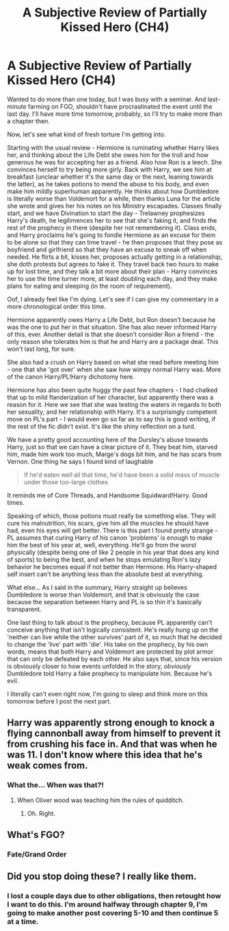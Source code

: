 #+TITLE: A Subjective Review of Partially Kissed Hero (CH4)

* A Subjective Review of Partially Kissed Hero (CH4)
:PROPERTIES:
:Author: Misdreamer
:Score: 12
:DateUnix: 1587419872.0
:DateShort: 2020-Apr-21
:FlairText: Review
:END:
Wanted to do more than one today, but I was busy with a seminar. And last-minute farming on FGO, shouldn't have procrastinated the event until the last day. I'll have more time tomorrow, probably, so I'll try to make more than a chapter then.

Now, let's see what kind of fresh torture I'm getting into.

Starting with the usual review - Hermione is ruminating whether Harry likes her, and thinking about the Life Debt she owes him for the troll and how generous he was for accepting her as a friend. Also how Ron is a leech. She convinces herself to try being more girly. Back with Harry, we see him at breakfast (unclear whether it's the same day or the next, leaning towards the latter), as he takes potions to mend the abuse to his body, and even make him mildly superhuman apparently. He thinks about how Dumbledore is literally worse than Voldemort for a while, then thanks Luna for the article she wrote and gives her his notes on his Ministry escapades. Classes finally start, and we have Divination to start the day - Trelawney prophesizes Harry's death, he legilimences her to see that she's faking it, and finds the rest of the prophecy in there (despite her not remembering it). Class ends, and Harry proclaims he's going to fondle Hermione as an excuse for them to be alone so that they can time travel - he then proposes that they pose as boyfriend and girlfriend so that they have an excuse to sneak off when needed. He flirts a bit, kisses her, proposes actually getting in a relationship, she doth protests but agrees to fake it. They travel back two hours to make up for lost time, and they talk a bit more about their plan - Harry convinces her to use the time turner more, at least doubling each day, and they make plans for eating and sleeping (in the room of requirement).

Oof, I already feel like I'm dying. Let's see if I can give my commentary in a more chronological order this time.

Hermione apparently owes Harry a Life Debt, but Ron doesn't because he was the one to put her in that situation. She has also never informed Harry of this, ever. Another detail is that she doesn't consider Ron a friend - the only reason she tolerates him is that he and Harry are a package deal. This won't last long, for sure.

She also had a crush on Harry based on what she read before meeting him - one that she 'got over' when she saw how wimpy normal Harry was. More of the canon Harry/PL!Harry dichotomy here.

Hermione has also been quite huggy the past few chapters - I had chalked that up to mild flanderization of her character, but apparently there was a reason for it. Here we see that she was testing the waters in regards to both her sexuality, and her relationship with Harry. It's a surprisingly competent move on PL's part - I would even go so far as to say this is good writing, if the rest of the fic didn't exist. It's like the shiny reflection on a turd.

We have a pretty good accounting here of the Dursley's abuse towards Harry, just so that we can have a clear picture of it. They beat him, starved him, made him work too much, Marge's dogs bit him, and he has scars from Vernon. One thing he says I found kind of laughable

#+begin_quote
  If he'd eaten well all that time, he'd have been a solid mass of muscle under those too-large clothes
#+end_quote

It reminds me of Core Threads, and Handsome Squidward!Harry. Good times.

Speaking of which, those potions must really be something else. They will cure his malnutrition, his scars, give him all the muscles he should have had, even his eyes will get better. There is this part I found pretty strange - PL assumes that curing Harry of his canon 'problems' is enough to make him the best of his year at, well, everything. He'll go from the worst physically (despite being one of like 2 people in his year that does any kind of sports) to being the best, and when he stops emulating Ron's lazy behavior he becomes equal if not better than Hermione. His Harry-shaped self insert can't be anything less than the absolute best at everything.

What else... As I said in the summary, Harry straight up believes Dumbledore is worse than Voldemort, and that is obviously the case because the separation between Harry and PL is so thin it's basically transparent.

One last thing to talk about is the prophecy, because PL apparently can't conceive anything that isn't logically consistent. He's really hung up on the 'neither can live while the other survives' part of it, so much that he decided to change the 'live' part with 'die'. His take on the prophecy, by his own words, means that both Harry and Voldemort are protected by plot armor that can only be defeated by each other. He also says that, since his version is obviously closer to how events unfolded in the story, /obviously/ Dumbledore told Harry a fake prophecy to manipulate him. Because he's evil.

I literally can't even right now, I'm going to sleep and think more on this tomorrow before I post the next part.


** Harry was apparently strong enough to knock a flying cannonball away from himself to prevent it from crushing his face in. And that was when he was 11. I don't know where this idea that he's weak comes from.
:PROPERTIES:
:Author: corwinicewolf
:Score: 8
:DateUnix: 1587641576.0
:DateShort: 2020-Apr-23
:END:

*** What the... When was that?!
:PROPERTIES:
:Author: Miqdad_Suleman
:Score: 3
:DateUnix: 1588672577.0
:DateShort: 2020-May-05
:END:

**** When Oliver wood was teaching him the rules of quidditch.
:PROPERTIES:
:Author: corwinicewolf
:Score: 2
:DateUnix: 1588672636.0
:DateShort: 2020-May-05
:END:

***** Oh. Right.
:PROPERTIES:
:Author: Miqdad_Suleman
:Score: 1
:DateUnix: 1588672669.0
:DateShort: 2020-May-05
:END:


** What's FGO?
:PROPERTIES:
:Author: glisteningsunlight
:Score: 3
:DateUnix: 1587420832.0
:DateShort: 2020-Apr-21
:END:

*** Fate/Grand Order
:PROPERTIES:
:Author: Lurking_Darkness
:Score: 3
:DateUnix: 1587436711.0
:DateShort: 2020-Apr-21
:END:


** Did you stop doing these? I really like them.
:PROPERTIES:
:Author: Uncommonality
:Score: 3
:DateUnix: 1588354082.0
:DateShort: 2020-May-01
:END:

*** I lost a couple days due to other obligations, then retought how I want to do this. I'm around halfway through chapter 9, I'm going to make another post covering 5-10 and then continue 5 at a time.
:PROPERTIES:
:Author: Misdreamer
:Score: 3
:DateUnix: 1588355156.0
:DateShort: 2020-May-01
:END:
